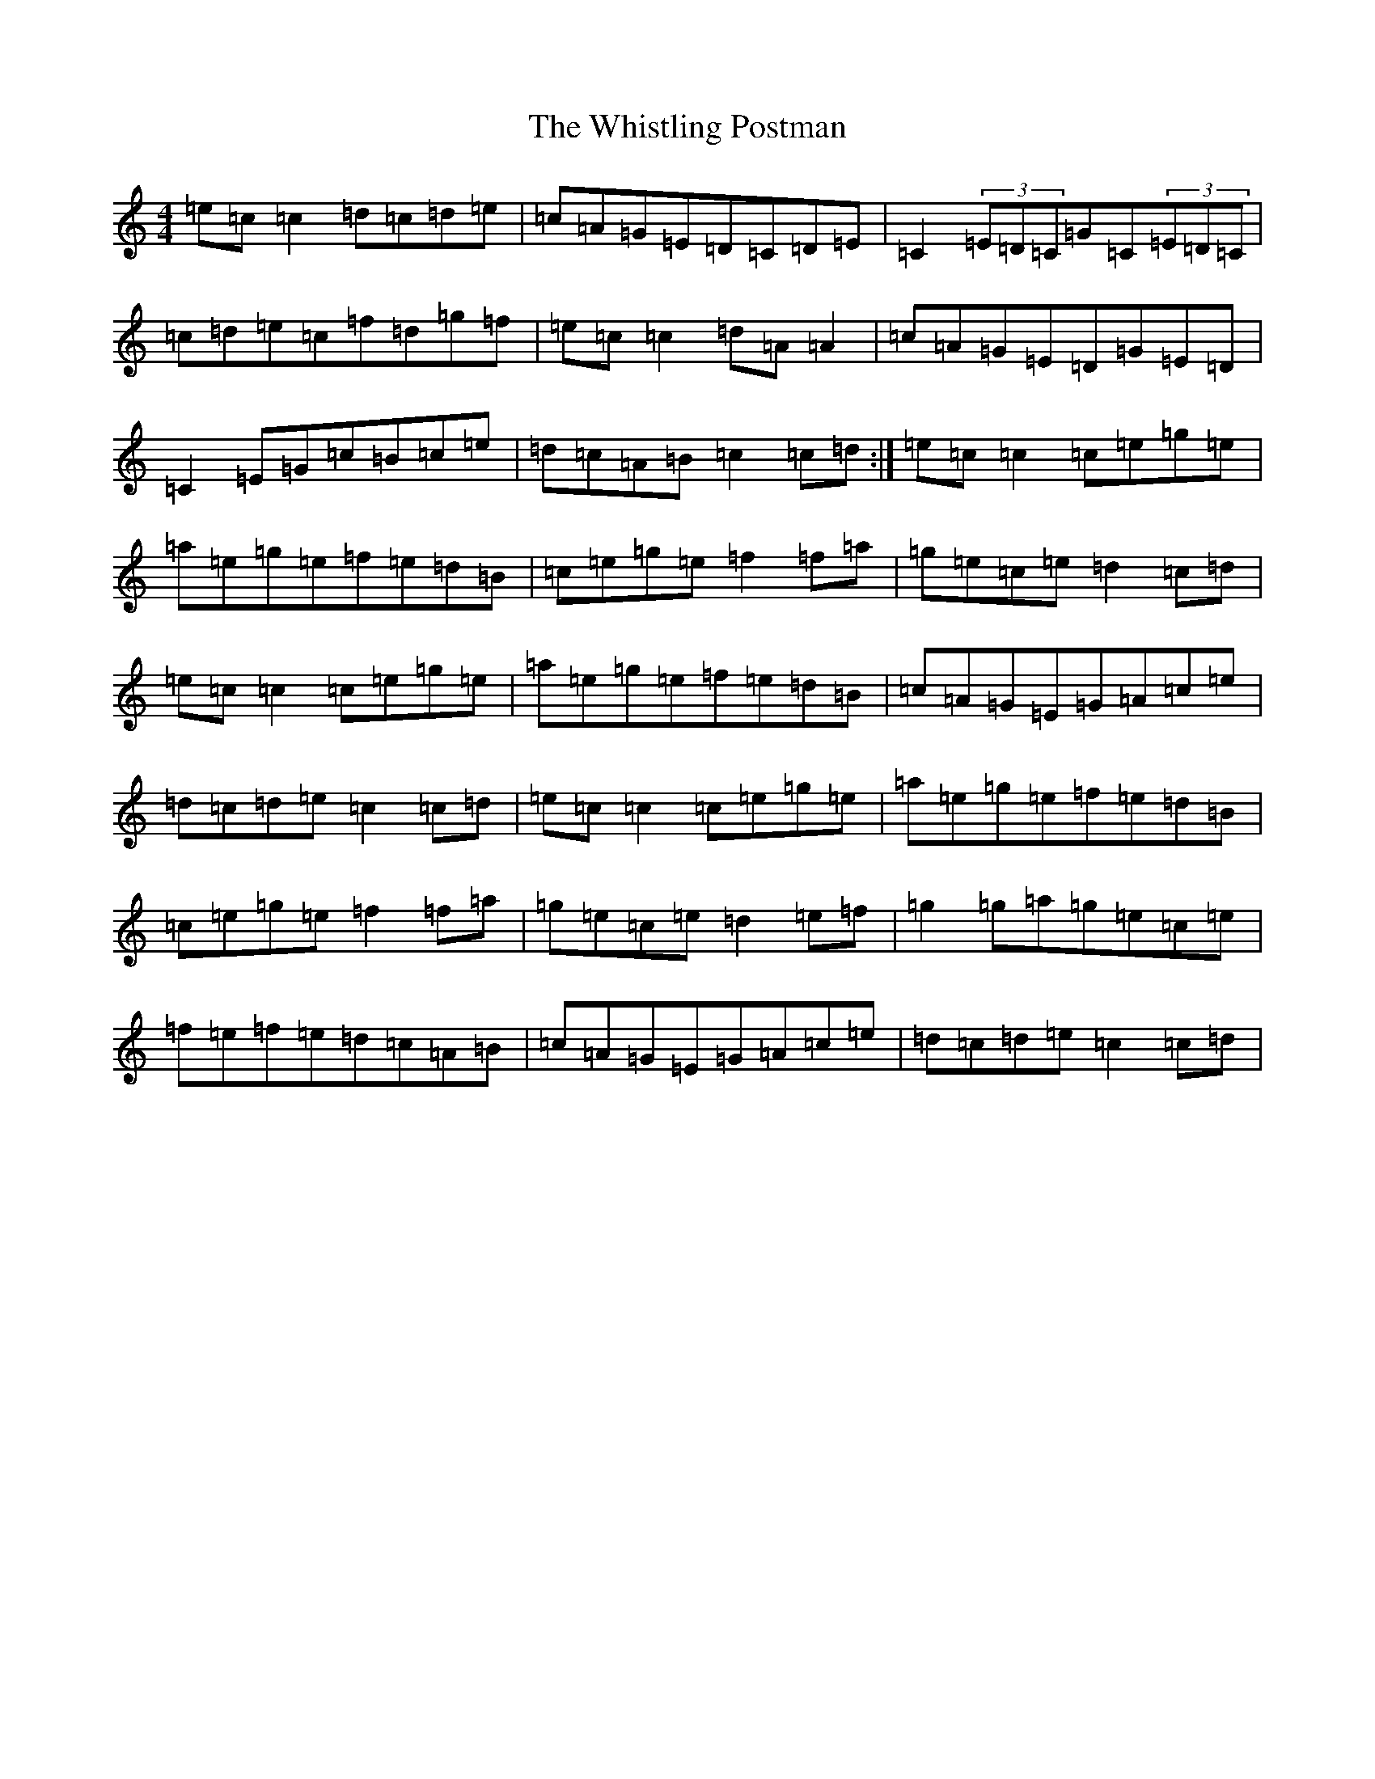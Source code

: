 X: 22435
T: Whistling Postman, The
S: https://thesession.org/tunes/586#setting24309
Z: D Major
R: reel
M: 4/4
L: 1/8
K: C Major
=e=c=c2=d=c=d=e|=c=A=G=E=D=C=D=E|=C2(3=E=D=C=G=C(3=E=D=C|=c=d=e=c=f=d=g=f|=e=c=c2=d=A=A2|=c=A=G=E=D=G=E=D|=C2=E=G=c=B=c=e|=d=c=A=B=c2=c=d:|=e=c=c2=c=e=g=e|=a=e=g=e=f=e=d=B|=c=e=g=e=f2=f=a|=g=e=c=e=d2=c=d|=e=c=c2=c=e=g=e|=a=e=g=e=f=e=d=B|=c=A=G=E=G=A=c=e|=d=c=d=e=c2=c=d|=e=c=c2=c=e=g=e|=a=e=g=e=f=e=d=B|=c=e=g=e=f2=f=a|=g=e=c=e=d2=e=f|=g2=g=a=g=e=c=e|=f=e=f=e=d=c=A=B|=c=A=G=E=G=A=c=e|=d=c=d=e=c2=c=d|